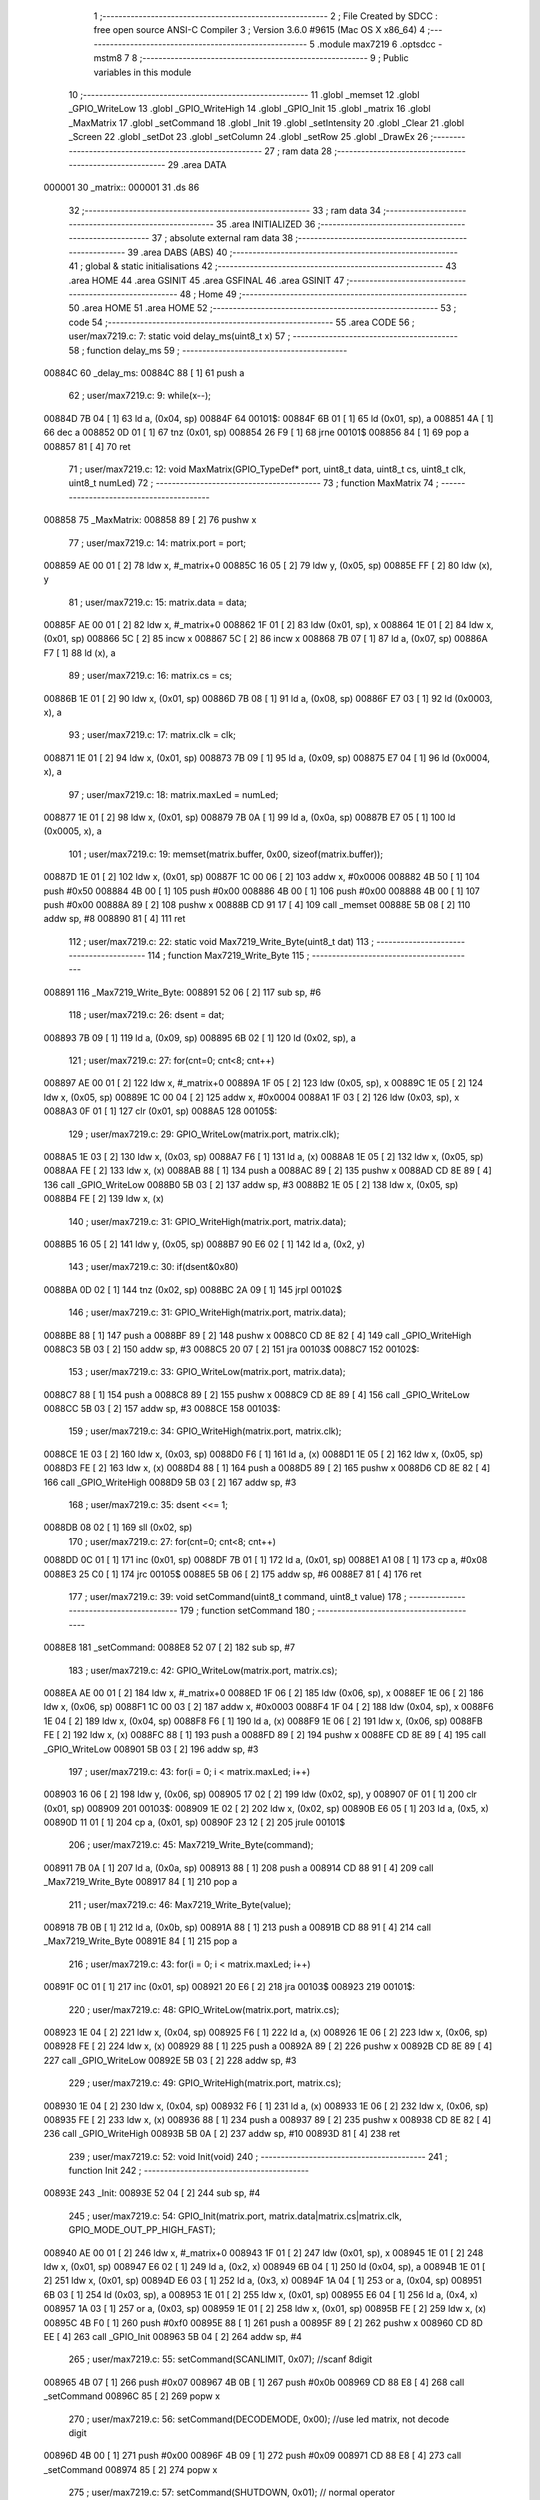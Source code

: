                                       1 ;--------------------------------------------------------
                                      2 ; File Created by SDCC : free open source ANSI-C Compiler
                                      3 ; Version 3.6.0 #9615 (Mac OS X x86_64)
                                      4 ;--------------------------------------------------------
                                      5 	.module max7219
                                      6 	.optsdcc -mstm8
                                      7 	
                                      8 ;--------------------------------------------------------
                                      9 ; Public variables in this module
                                     10 ;--------------------------------------------------------
                                     11 	.globl _memset
                                     12 	.globl _GPIO_WriteLow
                                     13 	.globl _GPIO_WriteHigh
                                     14 	.globl _GPIO_Init
                                     15 	.globl _matrix
                                     16 	.globl _MaxMatrix
                                     17 	.globl _setCommand
                                     18 	.globl _Init
                                     19 	.globl _setIntensity
                                     20 	.globl _Clear
                                     21 	.globl _Screen
                                     22 	.globl _setDot
                                     23 	.globl _setColumn
                                     24 	.globl _setRow
                                     25 	.globl _DrawEx
                                     26 ;--------------------------------------------------------
                                     27 ; ram data
                                     28 ;--------------------------------------------------------
                                     29 	.area DATA
      000001                         30 _matrix::
      000001                         31 	.ds 86
                                     32 ;--------------------------------------------------------
                                     33 ; ram data
                                     34 ;--------------------------------------------------------
                                     35 	.area INITIALIZED
                                     36 ;--------------------------------------------------------
                                     37 ; absolute external ram data
                                     38 ;--------------------------------------------------------
                                     39 	.area DABS (ABS)
                                     40 ;--------------------------------------------------------
                                     41 ; global & static initialisations
                                     42 ;--------------------------------------------------------
                                     43 	.area HOME
                                     44 	.area GSINIT
                                     45 	.area GSFINAL
                                     46 	.area GSINIT
                                     47 ;--------------------------------------------------------
                                     48 ; Home
                                     49 ;--------------------------------------------------------
                                     50 	.area HOME
                                     51 	.area HOME
                                     52 ;--------------------------------------------------------
                                     53 ; code
                                     54 ;--------------------------------------------------------
                                     55 	.area CODE
                                     56 ;	user/max7219.c: 7: static void delay_ms(uint8_t x)
                                     57 ;	-----------------------------------------
                                     58 ;	 function delay_ms
                                     59 ;	-----------------------------------------
      00884C                         60 _delay_ms:
      00884C 88               [ 1]   61 	push	a
                                     62 ;	user/max7219.c: 9: while(x--);
      00884D 7B 04            [ 1]   63 	ld	a, (0x04, sp)
      00884F                         64 00101$:
      00884F 6B 01            [ 1]   65 	ld	(0x01, sp), a
      008851 4A               [ 1]   66 	dec	a
      008852 0D 01            [ 1]   67 	tnz	(0x01, sp)
      008854 26 F9            [ 1]   68 	jrne	00101$
      008856 84               [ 1]   69 	pop	a
      008857 81               [ 4]   70 	ret
                                     71 ;	user/max7219.c: 12: void MaxMatrix(GPIO_TypeDef* port, uint8_t data, uint8_t cs, uint8_t clk, uint8_t numLed)
                                     72 ;	-----------------------------------------
                                     73 ;	 function MaxMatrix
                                     74 ;	-----------------------------------------
      008858                         75 _MaxMatrix:
      008858 89               [ 2]   76 	pushw	x
                                     77 ;	user/max7219.c: 14: matrix.port = port;
      008859 AE 00 01         [ 2]   78 	ldw	x, #_matrix+0
      00885C 16 05            [ 2]   79 	ldw	y, (0x05, sp)
      00885E FF               [ 2]   80 	ldw	(x), y
                                     81 ;	user/max7219.c: 15: matrix.data = data;
      00885F AE 00 01         [ 2]   82 	ldw	x, #_matrix+0
      008862 1F 01            [ 2]   83 	ldw	(0x01, sp), x
      008864 1E 01            [ 2]   84 	ldw	x, (0x01, sp)
      008866 5C               [ 2]   85 	incw	x
      008867 5C               [ 2]   86 	incw	x
      008868 7B 07            [ 1]   87 	ld	a, (0x07, sp)
      00886A F7               [ 1]   88 	ld	(x), a
                                     89 ;	user/max7219.c: 16: matrix.cs = cs;
      00886B 1E 01            [ 2]   90 	ldw	x, (0x01, sp)
      00886D 7B 08            [ 1]   91 	ld	a, (0x08, sp)
      00886F E7 03            [ 1]   92 	ld	(0x0003, x), a
                                     93 ;	user/max7219.c: 17: matrix.clk = clk;
      008871 1E 01            [ 2]   94 	ldw	x, (0x01, sp)
      008873 7B 09            [ 1]   95 	ld	a, (0x09, sp)
      008875 E7 04            [ 1]   96 	ld	(0x0004, x), a
                                     97 ;	user/max7219.c: 18: matrix.maxLed =  numLed;
      008877 1E 01            [ 2]   98 	ldw	x, (0x01, sp)
      008879 7B 0A            [ 1]   99 	ld	a, (0x0a, sp)
      00887B E7 05            [ 1]  100 	ld	(0x0005, x), a
                                    101 ;	user/max7219.c: 19: memset(matrix.buffer, 0x00, sizeof(matrix.buffer));
      00887D 1E 01            [ 2]  102 	ldw	x, (0x01, sp)
      00887F 1C 00 06         [ 2]  103 	addw	x, #0x0006
      008882 4B 50            [ 1]  104 	push	#0x50
      008884 4B 00            [ 1]  105 	push	#0x00
      008886 4B 00            [ 1]  106 	push	#0x00
      008888 4B 00            [ 1]  107 	push	#0x00
      00888A 89               [ 2]  108 	pushw	x
      00888B CD 91 17         [ 4]  109 	call	_memset
      00888E 5B 08            [ 2]  110 	addw	sp, #8
      008890 81               [ 4]  111 	ret
                                    112 ;	user/max7219.c: 22: static void Max7219_Write_Byte(uint8_t dat)
                                    113 ;	-----------------------------------------
                                    114 ;	 function Max7219_Write_Byte
                                    115 ;	-----------------------------------------
      008891                        116 _Max7219_Write_Byte:
      008891 52 06            [ 2]  117 	sub	sp, #6
                                    118 ;	user/max7219.c: 26: dsent = dat;
      008893 7B 09            [ 1]  119 	ld	a, (0x09, sp)
      008895 6B 02            [ 1]  120 	ld	(0x02, sp), a
                                    121 ;	user/max7219.c: 27: for(cnt=0; cnt<8; cnt++)
      008897 AE 00 01         [ 2]  122 	ldw	x, #_matrix+0
      00889A 1F 05            [ 2]  123 	ldw	(0x05, sp), x
      00889C 1E 05            [ 2]  124 	ldw	x, (0x05, sp)
      00889E 1C 00 04         [ 2]  125 	addw	x, #0x0004
      0088A1 1F 03            [ 2]  126 	ldw	(0x03, sp), x
      0088A3 0F 01            [ 1]  127 	clr	(0x01, sp)
      0088A5                        128 00105$:
                                    129 ;	user/max7219.c: 29: GPIO_WriteLow(matrix.port, matrix.clk);
      0088A5 1E 03            [ 2]  130 	ldw	x, (0x03, sp)
      0088A7 F6               [ 1]  131 	ld	a, (x)
      0088A8 1E 05            [ 2]  132 	ldw	x, (0x05, sp)
      0088AA FE               [ 2]  133 	ldw	x, (x)
      0088AB 88               [ 1]  134 	push	a
      0088AC 89               [ 2]  135 	pushw	x
      0088AD CD 8E 89         [ 4]  136 	call	_GPIO_WriteLow
      0088B0 5B 03            [ 2]  137 	addw	sp, #3
      0088B2 1E 05            [ 2]  138 	ldw	x, (0x05, sp)
      0088B4 FE               [ 2]  139 	ldw	x, (x)
                                    140 ;	user/max7219.c: 31: GPIO_WriteHigh(matrix.port, matrix.data);
      0088B5 16 05            [ 2]  141 	ldw	y, (0x05, sp)
      0088B7 90 E6 02         [ 1]  142 	ld	a, (0x2, y)
                                    143 ;	user/max7219.c: 30: if(dsent&0x80)
      0088BA 0D 02            [ 1]  144 	tnz	(0x02, sp)
      0088BC 2A 09            [ 1]  145 	jrpl	00102$
                                    146 ;	user/max7219.c: 31: GPIO_WriteHigh(matrix.port, matrix.data);
      0088BE 88               [ 1]  147 	push	a
      0088BF 89               [ 2]  148 	pushw	x
      0088C0 CD 8E 82         [ 4]  149 	call	_GPIO_WriteHigh
      0088C3 5B 03            [ 2]  150 	addw	sp, #3
      0088C5 20 07            [ 2]  151 	jra	00103$
      0088C7                        152 00102$:
                                    153 ;	user/max7219.c: 33: GPIO_WriteLow(matrix.port, matrix.data);
      0088C7 88               [ 1]  154 	push	a
      0088C8 89               [ 2]  155 	pushw	x
      0088C9 CD 8E 89         [ 4]  156 	call	_GPIO_WriteLow
      0088CC 5B 03            [ 2]  157 	addw	sp, #3
      0088CE                        158 00103$:
                                    159 ;	user/max7219.c: 34: GPIO_WriteHigh(matrix.port, matrix.clk);
      0088CE 1E 03            [ 2]  160 	ldw	x, (0x03, sp)
      0088D0 F6               [ 1]  161 	ld	a, (x)
      0088D1 1E 05            [ 2]  162 	ldw	x, (0x05, sp)
      0088D3 FE               [ 2]  163 	ldw	x, (x)
      0088D4 88               [ 1]  164 	push	a
      0088D5 89               [ 2]  165 	pushw	x
      0088D6 CD 8E 82         [ 4]  166 	call	_GPIO_WriteHigh
      0088D9 5B 03            [ 2]  167 	addw	sp, #3
                                    168 ;	user/max7219.c: 35: dsent <<= 1;
      0088DB 08 02            [ 1]  169 	sll	(0x02, sp)
                                    170 ;	user/max7219.c: 27: for(cnt=0; cnt<8; cnt++)
      0088DD 0C 01            [ 1]  171 	inc	(0x01, sp)
      0088DF 7B 01            [ 1]  172 	ld	a, (0x01, sp)
      0088E1 A1 08            [ 1]  173 	cp	a, #0x08
      0088E3 25 C0            [ 1]  174 	jrc	00105$
      0088E5 5B 06            [ 2]  175 	addw	sp, #6
      0088E7 81               [ 4]  176 	ret
                                    177 ;	user/max7219.c: 39: void setCommand(uint8_t command, uint8_t value)
                                    178 ;	-----------------------------------------
                                    179 ;	 function setCommand
                                    180 ;	-----------------------------------------
      0088E8                        181 _setCommand:
      0088E8 52 07            [ 2]  182 	sub	sp, #7
                                    183 ;	user/max7219.c: 42: GPIO_WriteLow(matrix.port, matrix.cs);
      0088EA AE 00 01         [ 2]  184 	ldw	x, #_matrix+0
      0088ED 1F 06            [ 2]  185 	ldw	(0x06, sp), x
      0088EF 1E 06            [ 2]  186 	ldw	x, (0x06, sp)
      0088F1 1C 00 03         [ 2]  187 	addw	x, #0x0003
      0088F4 1F 04            [ 2]  188 	ldw	(0x04, sp), x
      0088F6 1E 04            [ 2]  189 	ldw	x, (0x04, sp)
      0088F8 F6               [ 1]  190 	ld	a, (x)
      0088F9 1E 06            [ 2]  191 	ldw	x, (0x06, sp)
      0088FB FE               [ 2]  192 	ldw	x, (x)
      0088FC 88               [ 1]  193 	push	a
      0088FD 89               [ 2]  194 	pushw	x
      0088FE CD 8E 89         [ 4]  195 	call	_GPIO_WriteLow
      008901 5B 03            [ 2]  196 	addw	sp, #3
                                    197 ;	user/max7219.c: 43: for(i = 0; i < matrix.maxLed; i++)
      008903 16 06            [ 2]  198 	ldw	y, (0x06, sp)
      008905 17 02            [ 2]  199 	ldw	(0x02, sp), y
      008907 0F 01            [ 1]  200 	clr	(0x01, sp)
      008909                        201 00103$:
      008909 1E 02            [ 2]  202 	ldw	x, (0x02, sp)
      00890B E6 05            [ 1]  203 	ld	a, (0x5, x)
      00890D 11 01            [ 1]  204 	cp	a, (0x01, sp)
      00890F 23 12            [ 2]  205 	jrule	00101$
                                    206 ;	user/max7219.c: 45: Max7219_Write_Byte(command);
      008911 7B 0A            [ 1]  207 	ld	a, (0x0a, sp)
      008913 88               [ 1]  208 	push	a
      008914 CD 88 91         [ 4]  209 	call	_Max7219_Write_Byte
      008917 84               [ 1]  210 	pop	a
                                    211 ;	user/max7219.c: 46: Max7219_Write_Byte(value);
      008918 7B 0B            [ 1]  212 	ld	a, (0x0b, sp)
      00891A 88               [ 1]  213 	push	a
      00891B CD 88 91         [ 4]  214 	call	_Max7219_Write_Byte
      00891E 84               [ 1]  215 	pop	a
                                    216 ;	user/max7219.c: 43: for(i = 0; i < matrix.maxLed; i++)
      00891F 0C 01            [ 1]  217 	inc	(0x01, sp)
      008921 20 E6            [ 2]  218 	jra	00103$
      008923                        219 00101$:
                                    220 ;	user/max7219.c: 48: GPIO_WriteLow(matrix.port, matrix.cs);
      008923 1E 04            [ 2]  221 	ldw	x, (0x04, sp)
      008925 F6               [ 1]  222 	ld	a, (x)
      008926 1E 06            [ 2]  223 	ldw	x, (0x06, sp)
      008928 FE               [ 2]  224 	ldw	x, (x)
      008929 88               [ 1]  225 	push	a
      00892A 89               [ 2]  226 	pushw	x
      00892B CD 8E 89         [ 4]  227 	call	_GPIO_WriteLow
      00892E 5B 03            [ 2]  228 	addw	sp, #3
                                    229 ;	user/max7219.c: 49: GPIO_WriteHigh(matrix.port, matrix.cs);
      008930 1E 04            [ 2]  230 	ldw	x, (0x04, sp)
      008932 F6               [ 1]  231 	ld	a, (x)
      008933 1E 06            [ 2]  232 	ldw	x, (0x06, sp)
      008935 FE               [ 2]  233 	ldw	x, (x)
      008936 88               [ 1]  234 	push	a
      008937 89               [ 2]  235 	pushw	x
      008938 CD 8E 82         [ 4]  236 	call	_GPIO_WriteHigh
      00893B 5B 0A            [ 2]  237 	addw	sp, #10
      00893D 81               [ 4]  238 	ret
                                    239 ;	user/max7219.c: 52: void Init(void)
                                    240 ;	-----------------------------------------
                                    241 ;	 function Init
                                    242 ;	-----------------------------------------
      00893E                        243 _Init:
      00893E 52 04            [ 2]  244 	sub	sp, #4
                                    245 ;	user/max7219.c: 54: GPIO_Init(matrix.port, matrix.data|matrix.cs|matrix.clk, GPIO_MODE_OUT_PP_HIGH_FAST);
      008940 AE 00 01         [ 2]  246 	ldw	x, #_matrix+0
      008943 1F 01            [ 2]  247 	ldw	(0x01, sp), x
      008945 1E 01            [ 2]  248 	ldw	x, (0x01, sp)
      008947 E6 02            [ 1]  249 	ld	a, (0x2, x)
      008949 6B 04            [ 1]  250 	ld	(0x04, sp), a
      00894B 1E 01            [ 2]  251 	ldw	x, (0x01, sp)
      00894D E6 03            [ 1]  252 	ld	a, (0x3, x)
      00894F 1A 04            [ 1]  253 	or	a, (0x04, sp)
      008951 6B 03            [ 1]  254 	ld	(0x03, sp), a
      008953 1E 01            [ 2]  255 	ldw	x, (0x01, sp)
      008955 E6 04            [ 1]  256 	ld	a, (0x4, x)
      008957 1A 03            [ 1]  257 	or	a, (0x03, sp)
      008959 1E 01            [ 2]  258 	ldw	x, (0x01, sp)
      00895B FE               [ 2]  259 	ldw	x, (x)
      00895C 4B F0            [ 1]  260 	push	#0xf0
      00895E 88               [ 1]  261 	push	a
      00895F 89               [ 2]  262 	pushw	x
      008960 CD 8D EE         [ 4]  263 	call	_GPIO_Init
      008963 5B 04            [ 2]  264 	addw	sp, #4
                                    265 ;	user/max7219.c: 55: setCommand(SCANLIMIT, 0x07); //scanf 8digit
      008965 4B 07            [ 1]  266 	push	#0x07
      008967 4B 0B            [ 1]  267 	push	#0x0b
      008969 CD 88 E8         [ 4]  268 	call	_setCommand
      00896C 85               [ 2]  269 	popw	x
                                    270 ;	user/max7219.c: 56: setCommand(DECODEMODE, 0x00); //use led matrix, not decode digit
      00896D 4B 00            [ 1]  271 	push	#0x00
      00896F 4B 09            [ 1]  272 	push	#0x09
      008971 CD 88 E8         [ 4]  273 	call	_setCommand
      008974 85               [ 2]  274 	popw	x
                                    275 ;	user/max7219.c: 57: setCommand(SHUTDOWN, 0x01); // normal operator
      008975 4B 01            [ 1]  276 	push	#0x01
      008977 4B 0C            [ 1]  277 	push	#0x0c
      008979 CD 88 E8         [ 4]  278 	call	_setCommand
      00897C 85               [ 2]  279 	popw	x
                                    280 ;	user/max7219.c: 58: setCommand(DISPLAYTEST, 0x00); //no display test
      00897D 4B 00            [ 1]  281 	push	#0x00
      00897F 4B 0F            [ 1]  282 	push	#0x0f
      008981 CD 88 E8         [ 4]  283 	call	_setCommand
      008984 85               [ 2]  284 	popw	x
                                    285 ;	user/max7219.c: 59: Clear();
      008985 CD 89 9C         [ 4]  286 	call	_Clear
                                    287 ;	user/max7219.c: 60: setCommand(INTENSITY, 0x04); // brightness 9/32
      008988 4B 04            [ 1]  288 	push	#0x04
      00898A 4B 0A            [ 1]  289 	push	#0x0a
      00898C CD 88 E8         [ 4]  290 	call	_setCommand
      00898F 5B 06            [ 2]  291 	addw	sp, #6
      008991 81               [ 4]  292 	ret
                                    293 ;	user/max7219.c: 63: void setIntensity(uint8_t intensity)
                                    294 ;	-----------------------------------------
                                    295 ;	 function setIntensity
                                    296 ;	-----------------------------------------
      008992                        297 _setIntensity:
                                    298 ;	user/max7219.c: 65: setCommand(INTENSITY, intensity);
      008992 7B 03            [ 1]  299 	ld	a, (0x03, sp)
      008994 88               [ 1]  300 	push	a
      008995 4B 0A            [ 1]  301 	push	#0x0a
      008997 CD 88 E8         [ 4]  302 	call	_setCommand
      00899A 85               [ 2]  303 	popw	x
      00899B 81               [ 4]  304 	ret
                                    305 ;	user/max7219.c: 68: void Clear(void)
                                    306 ;	-----------------------------------------
                                    307 ;	 function Clear
                                    308 ;	-----------------------------------------
      00899C                        309 _Clear:
                                    310 ;	user/max7219.c: 70: memset(matrix.buffer, 0x00, sizeof(matrix.buffer));
      00899C AE 00 07         [ 2]  311 	ldw	x, #_matrix+6
      00899F 4B 50            [ 1]  312 	push	#0x50
      0089A1 4B 00            [ 1]  313 	push	#0x00
      0089A3 4B 00            [ 1]  314 	push	#0x00
      0089A5 4B 00            [ 1]  315 	push	#0x00
      0089A7 89               [ 2]  316 	pushw	x
      0089A8 CD 91 17         [ 4]  317 	call	_memset
      0089AB 5B 06            [ 2]  318 	addw	sp, #6
      0089AD 81               [ 4]  319 	ret
                                    320 ;	user/max7219.c: 73: void Screen(void)
                                    321 ;	-----------------------------------------
                                    322 ;	 function Screen
                                    323 ;	-----------------------------------------
      0089AE                        324 _Screen:
      0089AE 52 0D            [ 2]  325 	sub	sp, #13
                                    326 ;	user/max7219.c: 76: for(i = 0; i < 8; i++)
      0089B0 AE 00 01         [ 2]  327 	ldw	x, #_matrix+0
      0089B3 1F 0C            [ 2]  328 	ldw	(0x0c, sp), x
      0089B5 1E 0C            [ 2]  329 	ldw	x, (0x0c, sp)
      0089B7 1C 00 03         [ 2]  330 	addw	x, #0x0003
      0089BA 1F 0A            [ 2]  331 	ldw	(0x0a, sp), x
      0089BC 0F 01            [ 1]  332 	clr	(0x01, sp)
      0089BE                        333 00106$:
                                    334 ;	user/max7219.c: 79: GPIO_WriteLow(matrix.port, matrix.cs);
      0089BE 1E 0A            [ 2]  335 	ldw	x, (0x0a, sp)
      0089C0 F6               [ 1]  336 	ld	a, (x)
      0089C1 1E 0C            [ 2]  337 	ldw	x, (0x0c, sp)
      0089C3 FE               [ 2]  338 	ldw	x, (x)
      0089C4 88               [ 1]  339 	push	a
      0089C5 89               [ 2]  340 	pushw	x
      0089C6 CD 8E 89         [ 4]  341 	call	_GPIO_WriteLow
      0089C9 5B 03            [ 2]  342 	addw	sp, #3
                                    343 ;	user/max7219.c: 80: for(j = 0; j < matrix.maxLed; j++)
      0089CB 7B 01            [ 1]  344 	ld	a, (0x01, sp)
      0089CD 4C               [ 1]  345 	inc	a
      0089CE 6B 09            [ 1]  346 	ld	(0x09, sp), a
      0089D0 7B 09            [ 1]  347 	ld	a, (0x09, sp)
      0089D2 6B 08            [ 1]  348 	ld	(0x08, sp), a
      0089D4 1E 0C            [ 2]  349 	ldw	x, (0x0c, sp)
      0089D6 1C 00 06         [ 2]  350 	addw	x, #0x0006
      0089D9 1F 06            [ 2]  351 	ldw	(0x06, sp), x
      0089DB 16 0C            [ 2]  352 	ldw	y, (0x0c, sp)
      0089DD 17 04            [ 2]  353 	ldw	(0x04, sp), y
      0089DF 7B 01            [ 1]  354 	ld	a, (0x01, sp)
      0089E1 6B 03            [ 1]  355 	ld	(0x03, sp), a
      0089E3 0F 02            [ 1]  356 	clr	(0x02, sp)
      0089E5                        357 00104$:
      0089E5 1E 04            [ 2]  358 	ldw	x, (0x04, sp)
      0089E7 E6 05            [ 1]  359 	ld	a, (0x5, x)
      0089E9 11 02            [ 1]  360 	cp	a, (0x02, sp)
      0089EB 23 1E            [ 2]  361 	jrule	00101$
                                    362 ;	user/max7219.c: 82: Max7219_Write_Byte(i+1);
      0089ED 7B 08            [ 1]  363 	ld	a, (0x08, sp)
      0089EF 88               [ 1]  364 	push	a
      0089F0 CD 88 91         [ 4]  365 	call	_Max7219_Write_Byte
      0089F3 84               [ 1]  366 	pop	a
                                    367 ;	user/max7219.c: 83: Max7219_Write_Byte(matrix.buffer[col]);
      0089F4 5F               [ 1]  368 	clrw	x
      0089F5 7B 03            [ 1]  369 	ld	a, (0x03, sp)
      0089F7 97               [ 1]  370 	ld	xl, a
      0089F8 72 FB 06         [ 2]  371 	addw	x, (0x06, sp)
      0089FB F6               [ 1]  372 	ld	a, (x)
      0089FC 88               [ 1]  373 	push	a
      0089FD CD 88 91         [ 4]  374 	call	_Max7219_Write_Byte
      008A00 84               [ 1]  375 	pop	a
                                    376 ;	user/max7219.c: 84: col += 8;
      008A01 7B 03            [ 1]  377 	ld	a, (0x03, sp)
      008A03 AB 08            [ 1]  378 	add	a, #0x08
      008A05 6B 03            [ 1]  379 	ld	(0x03, sp), a
                                    380 ;	user/max7219.c: 80: for(j = 0; j < matrix.maxLed; j++)
      008A07 0C 02            [ 1]  381 	inc	(0x02, sp)
      008A09 20 DA            [ 2]  382 	jra	00104$
      008A0B                        383 00101$:
                                    384 ;	user/max7219.c: 86: GPIO_WriteLow(matrix.port, matrix.cs);
      008A0B 1E 0A            [ 2]  385 	ldw	x, (0x0a, sp)
      008A0D F6               [ 1]  386 	ld	a, (x)
      008A0E 1E 0C            [ 2]  387 	ldw	x, (0x0c, sp)
      008A10 FE               [ 2]  388 	ldw	x, (x)
      008A11 88               [ 1]  389 	push	a
      008A12 89               [ 2]  390 	pushw	x
      008A13 CD 8E 89         [ 4]  391 	call	_GPIO_WriteLow
      008A16 5B 03            [ 2]  392 	addw	sp, #3
                                    393 ;	user/max7219.c: 87: GPIO_WriteHigh(matrix.port, matrix.cs);
      008A18 1E 0A            [ 2]  394 	ldw	x, (0x0a, sp)
      008A1A F6               [ 1]  395 	ld	a, (x)
      008A1B 1E 0C            [ 2]  396 	ldw	x, (0x0c, sp)
      008A1D FE               [ 2]  397 	ldw	x, (x)
      008A1E 88               [ 1]  398 	push	a
      008A1F 89               [ 2]  399 	pushw	x
      008A20 CD 8E 82         [ 4]  400 	call	_GPIO_WriteHigh
      008A23 5B 03            [ 2]  401 	addw	sp, #3
                                    402 ;	user/max7219.c: 76: for(i = 0; i < 8; i++)
      008A25 7B 09            [ 1]  403 	ld	a, (0x09, sp)
      008A27 6B 01            [ 1]  404 	ld	(0x01, sp), a
      008A29 7B 09            [ 1]  405 	ld	a, (0x09, sp)
      008A2B A1 08            [ 1]  406 	cp	a, #0x08
      008A2D 25 8F            [ 1]  407 	jrc	00106$
      008A2F 5B 0D            [ 2]  408 	addw	sp, #13
      008A31 81               [ 4]  409 	ret
                                    410 ;	user/max7219.c: 91: void setDot(uint8_t col, uint8_t row, uint8_t value)
                                    411 ;	-----------------------------------------
                                    412 ;	 function setDot
                                    413 ;	-----------------------------------------
      008A32                        414 _setDot:
      008A32 52 07            [ 2]  415 	sub	sp, #7
                                    416 ;	user/max7219.c: 94: uint8_t n = (matrix.maxLed - 1) - (col / 8);
      008A34 AE 00 01         [ 2]  417 	ldw	x, #_matrix+0
      008A37 1F 06            [ 2]  418 	ldw	(0x06, sp), x
      008A39 1E 06            [ 2]  419 	ldw	x, (0x06, sp)
      008A3B E6 05            [ 1]  420 	ld	a, (0x5, x)
      008A3D 97               [ 1]  421 	ld	xl, a
      008A3E 4A               [ 1]  422 	dec	a
      008A3F 95               [ 1]  423 	ld	xh, a
      008A40 7B 0A            [ 1]  424 	ld	a, (0x0a, sp)
      008A42 44               [ 1]  425 	srl	a
      008A43 44               [ 1]  426 	srl	a
      008A44 44               [ 1]  427 	srl	a
      008A45 6B 05            [ 1]  428 	ld	(0x05, sp), a
      008A47 9E               [ 1]  429 	ld	a, xh
      008A48 10 05            [ 1]  430 	sub	a, (0x05, sp)
                                    431 ;	user/max7219.c: 95: offset = (n*8 + row);
      008A4A 48               [ 1]  432 	sll	a
      008A4B 48               [ 1]  433 	sll	a
      008A4C 48               [ 1]  434 	sll	a
      008A4D 1B 0B            [ 1]  435 	add	a, (0x0b, sp)
      008A4F 6B 01            [ 1]  436 	ld	(0x01, sp), a
                                    437 ;	user/max7219.c: 96: val = 0x01 << (col%8);
      008A51 7B 0A            [ 1]  438 	ld	a, (0x0a, sp)
      008A53 A4 07            [ 1]  439 	and	a, #0x07
      008A55 61               [ 1]  440 	exg	a, yl
      008A56 A6 01            [ 1]  441 	ld	a, #0x01
      008A58 61               [ 1]  442 	exg	a, yl
      008A59 4D               [ 1]  443 	tnz	a
      008A5A 27 06            [ 1]  444 	jreq	00120$
      008A5C                        445 00119$:
      008A5C 61               [ 1]  446 	exg	a, yl
      008A5D 48               [ 1]  447 	sll	a
      008A5E 61               [ 1]  448 	exg	a, yl
      008A5F 4A               [ 1]  449 	dec	a
      008A60 26 FA            [ 1]  450 	jrne	00119$
      008A62                        451 00120$:
                                    452 ;	user/max7219.c: 97: if(row < 0 || row > 7 || col < 0 || col > matrix.maxLed*8) return;
      008A62 7B 0B            [ 1]  453 	ld	a, (0x0b, sp)
      008A64 A1 07            [ 1]  454 	cp	a, #0x07
      008A66 22 33            [ 1]  455 	jrugt	00109$
      008A68 4F               [ 1]  456 	clr	a
      008A69 95               [ 1]  457 	ld	xh, a
      008A6A 58               [ 2]  458 	sllw	x
      008A6B 58               [ 2]  459 	sllw	x
      008A6C 58               [ 2]  460 	sllw	x
      008A6D 7B 0A            [ 1]  461 	ld	a, (0x0a, sp)
      008A6F 6B 04            [ 1]  462 	ld	(0x04, sp), a
      008A71 0F 03            [ 1]  463 	clr	(0x03, sp)
      008A73 13 03            [ 2]  464 	cpw	x, (0x03, sp)
      008A75 2F 24            [ 1]  465 	jrslt	00109$
                                    466 ;	user/max7219.c: 99: matrix.buffer[offset] |= val;
      008A77 1E 06            [ 2]  467 	ldw	x, (0x06, sp)
      008A79 1C 00 06         [ 2]  468 	addw	x, #0x0006
      008A7C 9F               [ 1]  469 	ld	a, xl
      008A7D 1B 01            [ 1]  470 	add	a, (0x01, sp)
      008A7F 02               [ 1]  471 	rlwa	x
      008A80 A9 00            [ 1]  472 	adc	a, #0x00
      008A82 95               [ 1]  473 	ld	xh, a
      008A83 F6               [ 1]  474 	ld	a, (x)
                                    475 ;	user/max7219.c: 98: if(value)
      008A84 0D 0C            [ 1]  476 	tnz	(0x0c, sp)
      008A86 27 09            [ 1]  477 	jreq	00107$
                                    478 ;	user/max7219.c: 99: matrix.buffer[offset] |= val;
      008A88 90 89            [ 2]  479 	pushw	y
      008A8A 1A 02            [ 1]  480 	or	a, (2, sp)
      008A8C 90 85            [ 2]  481 	popw	y
      008A8E F7               [ 1]  482 	ld	(x), a
      008A8F 20 0A            [ 2]  483 	jra	00109$
      008A91                        484 00107$:
                                    485 ;	user/max7219.c: 101: matrix.buffer[offset] &= ~val;
      008A91 88               [ 1]  486 	push	a
      008A92 90 9F            [ 1]  487 	ld	a, yl
      008A94 43               [ 1]  488 	cpl	a
      008A95 6B 03            [ 1]  489 	ld	(0x03, sp), a
      008A97 84               [ 1]  490 	pop	a
      008A98 14 02            [ 1]  491 	and	a, (0x02, sp)
      008A9A F7               [ 1]  492 	ld	(x), a
      008A9B                        493 00109$:
      008A9B 5B 07            [ 2]  494 	addw	sp, #7
      008A9D 81               [ 4]  495 	ret
                                    496 ;	user/max7219.c: 104: void setColumn(uint8_t col, uint8_t value)
                                    497 ;	-----------------------------------------
                                    498 ;	 function setColumn
                                    499 ;	-----------------------------------------
      008A9E                        500 _setColumn:
      008A9E 52 05            [ 2]  501 	sub	sp, #5
                                    502 ;	user/max7219.c: 107: if(col < 0 || col > matrix.maxLed*8) return;
      008AA0 AE 00 06         [ 2]  503 	ldw	x, #_matrix+5
      008AA3 F6               [ 1]  504 	ld	a, (x)
      008AA4 5F               [ 1]  505 	clrw	x
      008AA5 97               [ 1]  506 	ld	xl, a
      008AA6 58               [ 2]  507 	sllw	x
      008AA7 58               [ 2]  508 	sllw	x
      008AA8 58               [ 2]  509 	sllw	x
      008AA9 7B 08            [ 1]  510 	ld	a, (0x08, sp)
      008AAB 6B 03            [ 1]  511 	ld	(0x03, sp), a
      008AAD 0F 02            [ 1]  512 	clr	(0x02, sp)
      008AAF 13 02            [ 2]  513 	cpw	x, (0x02, sp)
                                    514 ;	user/max7219.c: 108: for(row = 0; row < 8; row++)
      008AB1 2F 2D            [ 1]  515 	jrslt	00107$
      008AB3 0F 01            [ 1]  516 	clr	(0x01, sp)
      008AB5                        517 00105$:
                                    518 ;	user/max7219.c: 110: val = value >> (7-row);
      008AB5 7B 01            [ 1]  519 	ld	a, (0x01, sp)
      008AB7 6B 05            [ 1]  520 	ld	(0x05, sp), a
      008AB9 0F 04            [ 1]  521 	clr	(0x04, sp)
      008ABB AE 00 07         [ 2]  522 	ldw	x, #0x0007
      008ABE 72 F0 04         [ 2]  523 	subw	x, (0x04, sp)
      008AC1 7B 09            [ 1]  524 	ld	a, (0x09, sp)
      008AC3 88               [ 1]  525 	push	a
      008AC4 9F               [ 1]  526 	ld	a, xl
      008AC5 4D               [ 1]  527 	tnz	a
      008AC6 27 05            [ 1]  528 	jreq	00120$
      008AC8                        529 00119$:
      008AC8 04 01            [ 1]  530 	srl	(1, sp)
      008ACA 4A               [ 1]  531 	dec	a
      008ACB 26 FB            [ 1]  532 	jrne	00119$
      008ACD                        533 00120$:
      008ACD 7B 02            [ 1]  534 	ld	a, (0x02, sp)
      008ACF 88               [ 1]  535 	push	a
      008AD0 7B 0A            [ 1]  536 	ld	a, (0x0a, sp)
      008AD2 88               [ 1]  537 	push	a
      008AD3 CD 8A 32         [ 4]  538 	call	_setDot
      008AD6 5B 03            [ 2]  539 	addw	sp, #3
                                    540 ;	user/max7219.c: 108: for(row = 0; row < 8; row++)
      008AD8 0C 01            [ 1]  541 	inc	(0x01, sp)
      008ADA 7B 01            [ 1]  542 	ld	a, (0x01, sp)
      008ADC A1 08            [ 1]  543 	cp	a, #0x08
      008ADE 25 D5            [ 1]  544 	jrc	00105$
      008AE0                        545 00107$:
      008AE0 5B 05            [ 2]  546 	addw	sp, #5
      008AE2 81               [ 4]  547 	ret
                                    548 ;	user/max7219.c: 115: void setRow(uint8_t row, uint8_t value)
                                    549 ;	-----------------------------------------
                                    550 ;	 function setRow
                                    551 ;	-----------------------------------------
      008AE3                        552 _setRow:
      008AE3 52 05            [ 2]  553 	sub	sp, #5
                                    554 ;	user/max7219.c: 118: if(row < 0 || row > 7) return;
      008AE5 7B 08            [ 1]  555 	ld	a, (0x08, sp)
      008AE7 A1 07            [ 1]  556 	cp	a, #0x07
                                    557 ;	user/max7219.c: 119: for(i = 0; i < matrix.maxLed; i++)
      008AE9 22 2A            [ 1]  558 	jrugt	00108$
      008AEB AE 00 01         [ 2]  559 	ldw	x, #_matrix+0
      008AEE 1F 04            [ 2]  560 	ldw	(0x04, sp), x
      008AF0 16 04            [ 2]  561 	ldw	y, (0x04, sp)
      008AF2 0F 01            [ 1]  562 	clr	(0x01, sp)
      008AF4                        563 00106$:
      008AF4 90 E6 05         [ 1]  564 	ld	a, (0x5, y)
      008AF7 11 01            [ 1]  565 	cp	a, (0x01, sp)
      008AF9 23 1A            [ 2]  566 	jrule	00108$
                                    567 ;	user/max7219.c: 121: offset = (i*8)+row;
      008AFB 7B 01            [ 1]  568 	ld	a, (0x01, sp)
      008AFD 48               [ 1]  569 	sll	a
      008AFE 48               [ 1]  570 	sll	a
      008AFF 48               [ 1]  571 	sll	a
      008B00 1B 08            [ 1]  572 	add	a, (0x08, sp)
                                    573 ;	user/max7219.c: 122: matrix.buffer[offset] = value;
      008B02 1E 04            [ 2]  574 	ldw	x, (0x04, sp)
      008B04 1C 00 06         [ 2]  575 	addw	x, #0x0006
      008B07 1F 02            [ 2]  576 	ldw	(0x02, sp), x
      008B09 5F               [ 1]  577 	clrw	x
      008B0A 97               [ 1]  578 	ld	xl, a
      008B0B 72 FB 02         [ 2]  579 	addw	x, (0x02, sp)
      008B0E 7B 09            [ 1]  580 	ld	a, (0x09, sp)
      008B10 F7               [ 1]  581 	ld	(x), a
                                    582 ;	user/max7219.c: 119: for(i = 0; i < matrix.maxLed; i++)
      008B11 0C 01            [ 1]  583 	inc	(0x01, sp)
      008B13 20 DF            [ 2]  584 	jra	00106$
      008B15                        585 00108$:
      008B15 5B 05            [ 2]  586 	addw	sp, #5
      008B17 81               [ 4]  587 	ret
                                    588 ;	user/max7219.c: 127: void DrawEx(uint8_t scrollCnt, uint8_t *data)
                                    589 ;	-----------------------------------------
                                    590 ;	 function DrawEx
                                    591 ;	-----------------------------------------
      008B18                        592 _DrawEx:
      008B18 52 0B            [ 2]  593 	sub	sp, #11
                                    594 ;	user/max7219.c: 133: Clear();
      008B1A CD 89 9C         [ 4]  595 	call	_Clear
                                    596 ;	user/max7219.c: 134: for(cntC = 0; cntC < matrix.maxLed*8; cntC++)
      008B1D AE 00 06         [ 2]  597 	ldw	x, #_matrix+5
      008B20 1F 0A            [ 2]  598 	ldw	(0x0a, sp), x
      008B22 0F 01            [ 1]  599 	clr	(0x01, sp)
      008B24                        600 00109$:
      008B24 1E 0A            [ 2]  601 	ldw	x, (0x0a, sp)
      008B26 F6               [ 1]  602 	ld	a, (x)
      008B27 5F               [ 1]  603 	clrw	x
      008B28 97               [ 1]  604 	ld	xl, a
      008B29 58               [ 2]  605 	sllw	x
      008B2A 58               [ 2]  606 	sllw	x
      008B2B 58               [ 2]  607 	sllw	x
      008B2C 1F 08            [ 2]  608 	ldw	(0x08, sp), x
      008B2E 7B 01            [ 1]  609 	ld	a, (0x01, sp)
      008B30 6B 07            [ 1]  610 	ld	(0x07, sp), a
      008B32 0F 06            [ 1]  611 	clr	(0x06, sp)
      008B34 1E 06            [ 2]  612 	ldw	x, (0x06, sp)
      008B36 13 08            [ 2]  613 	cpw	x, (0x08, sp)
      008B38 2E 4A            [ 1]  614 	jrsge	00111$
                                    615 ;	user/max7219.c: 136: dataGet = data[cntC+scrollCnt];
      008B3A 5F               [ 1]  616 	clrw	x
      008B3B 7B 0E            [ 1]  617 	ld	a, (0x0e, sp)
      008B3D 97               [ 1]  618 	ld	xl, a
      008B3E 72 FB 06         [ 2]  619 	addw	x, (0x06, sp)
      008B41 72 FB 0F         [ 2]  620 	addw	x, (0x0f, sp)
      008B44 F6               [ 1]  621 	ld	a, (x)
      008B45 6B 03            [ 1]  622 	ld	(0x03, sp), a
                                    623 ;	user/max7219.c: 137: mask = 0x01;
      008B47 A6 01            [ 1]  624 	ld	a, #0x01
      008B49 6B 04            [ 1]  625 	ld	(0x04, sp), a
                                    626 ;	user/max7219.c: 138: for(cntR = 0; cntR<8; cntR++)
      008B4B 0F 02            [ 1]  627 	clr	(0x02, sp)
      008B4D                        628 00106$:
                                    629 ;	user/max7219.c: 141: setDot(cntC, 8 - cntR -1, 1);
      008B4D A6 07            [ 1]  630 	ld	a, #0x07
      008B4F 10 02            [ 1]  631 	sub	a, (0x02, sp)
      008B51 6B 05            [ 1]  632 	ld	(0x05, sp), a
                                    633 ;	user/max7219.c: 140: if(dataGet&mask)
      008B53 7B 03            [ 1]  634 	ld	a, (0x03, sp)
      008B55 14 04            [ 1]  635 	and	a, (0x04, sp)
      008B57 4D               [ 1]  636 	tnz	a
      008B58 27 0F            [ 1]  637 	jreq	00102$
                                    638 ;	user/max7219.c: 141: setDot(cntC, 8 - cntR -1, 1);
      008B5A 4B 01            [ 1]  639 	push	#0x01
      008B5C 7B 06            [ 1]  640 	ld	a, (0x06, sp)
      008B5E 88               [ 1]  641 	push	a
      008B5F 7B 03            [ 1]  642 	ld	a, (0x03, sp)
      008B61 88               [ 1]  643 	push	a
      008B62 CD 8A 32         [ 4]  644 	call	_setDot
      008B65 5B 03            [ 2]  645 	addw	sp, #3
      008B67 20 0D            [ 2]  646 	jra	00103$
      008B69                        647 00102$:
                                    648 ;	user/max7219.c: 143: setDot(cntC, 8 - cntR -1, 0);
      008B69 4B 00            [ 1]  649 	push	#0x00
      008B6B 7B 06            [ 1]  650 	ld	a, (0x06, sp)
      008B6D 88               [ 1]  651 	push	a
      008B6E 7B 03            [ 1]  652 	ld	a, (0x03, sp)
      008B70 88               [ 1]  653 	push	a
      008B71 CD 8A 32         [ 4]  654 	call	_setDot
      008B74 5B 03            [ 2]  655 	addw	sp, #3
      008B76                        656 00103$:
                                    657 ;	user/max7219.c: 144: mask <<=1;
      008B76 08 04            [ 1]  658 	sll	(0x04, sp)
                                    659 ;	user/max7219.c: 138: for(cntR = 0; cntR<8; cntR++)
      008B78 0C 02            [ 1]  660 	inc	(0x02, sp)
      008B7A 7B 02            [ 1]  661 	ld	a, (0x02, sp)
      008B7C A1 08            [ 1]  662 	cp	a, #0x08
      008B7E 25 CD            [ 1]  663 	jrc	00106$
                                    664 ;	user/max7219.c: 134: for(cntC = 0; cntC < matrix.maxLed*8; cntC++)
      008B80 0C 01            [ 1]  665 	inc	(0x01, sp)
      008B82 20 A0            [ 2]  666 	jra	00109$
      008B84                        667 00111$:
      008B84 5B 0B            [ 2]  668 	addw	sp, #11
      008B86 81               [ 4]  669 	ret
                                    670 	.area CODE
                                    671 	.area INITIALIZER
                                    672 	.area CABS (ABS)

